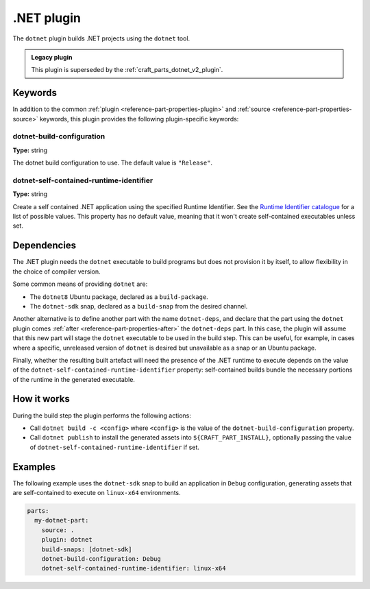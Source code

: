 .. _craft_parts_dotnet_plugin:

.NET plugin
===========

The ``dotnet`` plugin builds .NET projects using the ``dotnet`` tool.

.. admonition:: Legacy plugin

    This plugin is superseded by the :ref:`craft_parts_dotnet_v2_plugin`.

Keywords
--------

In addition to the common :ref:`plugin <reference-part-properties-plugin>` and
:ref:`source <reference-part-properties-source>` keywords, this plugin provides the
following plugin-specific keywords:

dotnet-build-configuration
~~~~~~~~~~~~~~~~~~~~~~~~~~
**Type:** string

The dotnet build configuration to use. The default value is ``"Release"``.

dotnet-self-contained-runtime-identifier
~~~~~~~~~~~~~~~~~~~~~~~~~~~~~~~~~~~~~~~~
**Type:** string

Create a self contained .NET application using the specified Runtime Identifier.
See the `Runtime Identifier catalogue`_ for a list of possible values. This
property has no default value, meaning that it won't create self-contained
executables unless set.


.. _dotnet-details-begin:

Dependencies
------------

The .NET plugin needs the ``dotnet`` executable to build programs but does not provision
it by itself, to allow flexibility in the choice of compiler version.

Some common means of providing ``dotnet`` are:

* The ``dotnet8`` Ubuntu package, declared as a ``build-package``.
* The ``dotnet-sdk`` snap, declared as a ``build-snap`` from the desired channel.

Another alternative is to define another part with the name ``dotnet-deps``, and declare
that the part using the ``dotnet`` plugin comes :ref:`after
<reference-part-properties-after>` the ``dotnet-deps`` part. In this case, the plugin
will assume that this new part will stage the ``dotnet`` executable to be used in the
build step. This can be useful, for example, in cases where a specific, unreleased
version of ``dotnet`` is desired but unavailable as a snap or an Ubuntu package.

Finally, whether the resulting built artefact will need the presence of the .NET runtime
to execute depends on the value of the ``dotnet-self-contained-runtime-identifier``
property: self-contained builds bundle the necessary portions of the runtime in the
generated executable.

.. _dotnet-details-end:

How it works
------------

During the build step the plugin performs the following actions:

* Call ``dotnet build -c <config>`` where ``<config>`` is the value of the
  ``dotnet-build-configuration`` property.
* Call ``dotnet publish`` to install the generated assets into ``${CRAFT_PART_INSTALL}``,
  optionally passing the value of ``dotnet-self-contained-runtime-identifier`` if
  set.


Examples
--------

The following example uses the ``dotnet-sdk`` snap to build an application in
``Debug`` configuration, generating assets that are self-contained to execute on
``linux-x64`` environments.


.. code-block:: yaml

    parts:
      my-dotnet-part:
        source: .
        plugin: dotnet
        build-snaps: [dotnet-sdk]
        dotnet-build-configuration: Debug
        dotnet-self-contained-runtime-identifier: linux-x64


.. _Runtime Identifier catalogue: https://learn.microsoft.com/en-us/dotnet/core/rid-catalog
